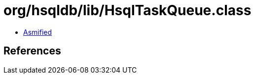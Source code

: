 = org/hsqldb/lib/HsqlTaskQueue.class

 - link:HsqlTaskQueue-asmified.java[Asmified]

== References

